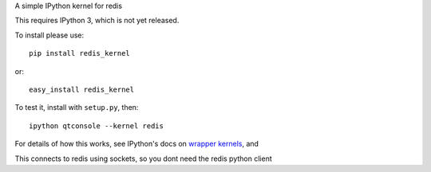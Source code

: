 A simple IPython kernel for redis

This requires IPython 3, which is not yet released.

To install please use::

    pip install redis_kernel
	
or::

    easy_install redis_kernel

To test it, install with ``setup.py``, then::

    ipython qtconsole --kernel redis

For details of how this works, see IPython's docs on `wrapper kernels
<http://ipython.org/ipython-doc/dev/development/wrapperkernels.html>`_, and

This connects to redis using sockets, so you dont need the redis python client